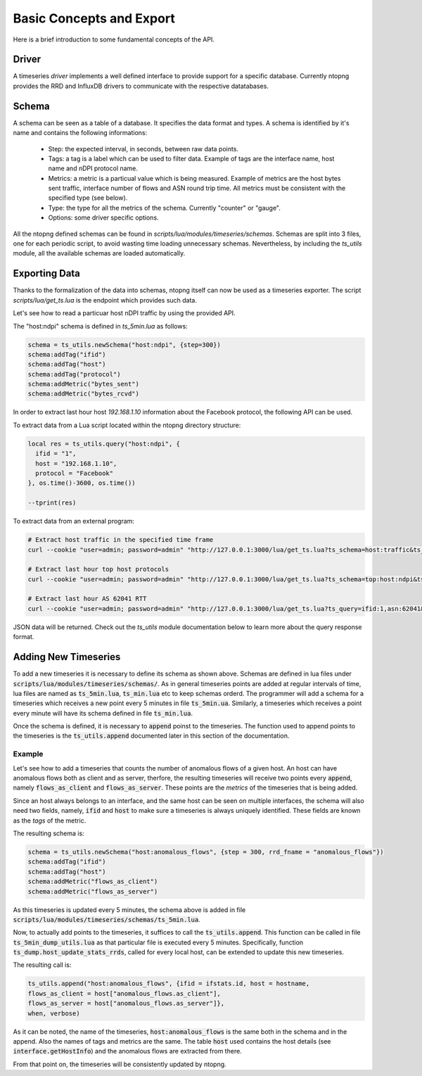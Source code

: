 Basic Concepts and Export
#########################

Here is a brief introduction to some fundamental concepts of the API.

Driver
======

A timeseries *driver* implements a well defined interface to provide support for a
specific database. Currently ntopng provides the RRD and InfluxDB drivers to communicate
with the respective datatabases.

Schema
======

A schema can be seen as a table of a database. It specifies the data format and types.
A schema is identified by it's name and contains the following informations:

  - Step: the expected interval, in seconds, between raw data points.

  - Tags: a tag is a label which can be used to filter data. Example of tags are
    the interface name, host name and nDPI protocol name.

  - Metrics: a metric is a particual value which is being measured. Example of metrics are
    the host bytes sent traffic, interface number of flows and ASN round trip time.
    All metrics must be consistent with the specified type (see below).

  - Type: the type for all the metrics of the schema. Currently "counter" or "gauge".

  - Options: some driver specific options.

All the ntopng defined schemas can be found in `scripts/lua/modules/timeseries/schemas`.
Schemas are split into 3 files, one for each periodic script, to avoid wasting time loading
unnecessary schemas. Nevertheless, by including the `ts_utils` module, all the available
schemas are loaded automatically.

Exporting Data
==============

Thanks to the formalization of the data into schemas, ntopng itself can now
be used as a timeseries exporter. The script `scripts/lua/get_ts.lua` is the
endpoint which provides such data.

Let's see how to read a particuar host nDPI traffic by using the provided API.

The "host:ndpi" schema is defined in `ts_5min.lua` as follows:

.. code-block:: c

  schema = ts_utils.newSchema("host:ndpi", {step=300})
  schema:addTag("ifid")
  schema:addTag("host")
  schema:addTag("protocol")
  schema:addMetric("bytes_sent")
  schema:addMetric("bytes_rcvd")

In order to extract last hour host `192.168.1.10` information about the
Facebook protocol, the following API can be used.

To extract data from a Lua script located within the ntopng directory structure:

.. code-block:: lua

  local res = ts_utils.query("host:ndpi", {
    ifid = "1",
    host = "192.168.1.10",
    protocol = "Facebook"
  }, os.time()-3600, os.time())

  --tprint(res)

To extract data from an external program:

.. code-block:: bash

  # Extract host traffic in the specified time frame
  curl --cookie "user=admin; password=admin" "http://127.0.0.1:3000/lua/get_ts.lua?ts_schema=host:traffic&ts_query=ifid:1,host:192.168.1.10&epoch_begin=1532180495&epoch_end=1532176895"

  # Extract last hour top host protocols
  curl --cookie "user=admin; password=admin" "http://127.0.0.1:3000/lua/get_ts.lua?ts_schema=top:host:ndpi&ts_query=ifid:1,host:192.168.43.18"

  # Extract last hour AS 62041 RTT
  curl --cookie "user=admin; password=admin" "http://127.0.0.1:3000/lua/get_ts.lua?ts_query=ifid:1,asn:62041&ts_schema=asn:rtt"

JSON data will be returned. Check out the `ts_utils` module documentation below to
learn more about the query response format.

Adding New Timeseries
=====================

To add a new timeseries it is necessary to define its schema as shown
above. Schemas are defined in lua files under
:code:`scripts/lua/modules/timeseries/schemas/`. As in general
timeseries points are added at regular intervals of time, lua files
are named as :code:`ts_5min.lua`, :code:`ts_min.lua` etc to keep
schemas orderd. The programmer will add a schema for a timeseries which
receives a new point every 5 minutes in file
:code:`ts_5min.ua`. Similarly, a timeseries which receives a point
every minute will have its schema defined in file :code:`ts_min.lua`.

Once the schema is defined, it is necessary to :code:`append` poinst to
the timeseries. The function used to append points to the timeseries
is the :code:`ts_utils.append` documented later in this section of the
documentation.

Example
-------

Let's see how to add a timeseries that counts the number of anomalous
flows of a given host. An host can have anomalous flows both as client
and as server, therfore, the resulting timeseries will receive two
points every :code:`append`, namely :code:`flows_as_client` and
:code:`flows_as_server`. These points are the *metrics* of the
timeseries that is being added.

Since an host always belongs to an interface, and the same host can be
seen on multiple interfaces, the schema will also need two fields,
namely, :code:`ifid` and :code:`host` to make sure a timeseries is
always uniquely identified. These fields are known as the *tags* of
the metric.

The resulting schema is:

.. code-block:: lua

		schema = ts_utils.newSchema("host:anomalous_flows", {step = 300, rrd_fname = "anomalous_flows"})
		schema:addTag("ifid")
		schema:addTag("host")
		schema:addMetric("flows_as_client")
		schema:addMetric("flows_as_server")


As this timeseries is updated every 5 minutes, the schema above is
added in file
:code:`scripts/lua/modules/timeseries/schemas/ts_5min.lua`.

Now, to actually add points to the timeseries, it suffices to call the
:code:`ts_utils.append`. This function can be called in file
:code:`ts_5min_dump_utils.lua` as that particular file is executed
every 5 minutes. Specifically, function
:code:`ts_dump.host_update_stats_rrds`, called for every local host,
can be extended to update this new timeseries.

The resulting call is:

.. code-block:: lua

		ts_utils.append("host:anomalous_flows", {ifid = ifstats.id, host = hostname,
		flows_as_client = host["anomalous_flows.as_client"],
		flows_as_server = host["anomalous_flows.as_server"]},
		when, verbose)

As it can be noted, the name of the timeseries,
:code:`host:anomalous_flows` is the same both in the schema and in the
append. Also the names of tags and metrics are the same. The table
:code:`host` used contains the host details (see
:code:`interface.getHostInfo`) and the anomalous flows are extracted
from there.

From that point on, the timeseries will be consistently updated by ntopng.
